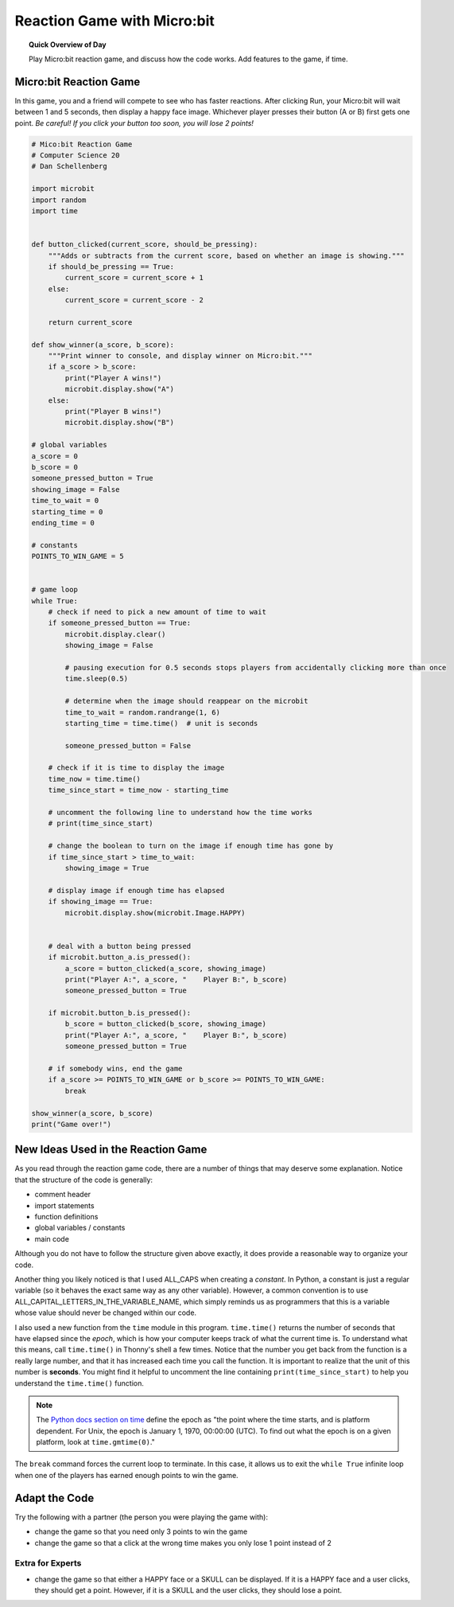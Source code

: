 .. qnum::
   :prefix: microbit-game
   :start: 1


Reaction Game with Micro:bit
====================================

.. topic:: Quick Overview of Day

    Play Micro:bit reaction game, and discuss how the code works. Add features to the game, if time.


.. reveal:: curriculum_addressed
    :showtitle: Curriculum Outcomes Addressed In This Section

    - **CS20-CP1** Apply various problem-solving strategies to solve programming problems throughout Computer Science 20.
    - **CS20-FP1** Utilize different data types, including integer, floating point, Boolean and string, to solve programming problems.
    - **CS20-FP2** Investigate how control structures affect program flow.
    - **CS20-FP3** Construct and utilize functions to create reusable pieces of code.



Micro:bit Reaction Game
-------------------------

In this game, you and a friend will compete to see who has faster reactions. After clicking Run, your Micro:bit will wait between 1 and 5 seconds, then display a happy face image. Whichever player presses their button (A or B) first gets one point. *Be careful! If you click your button too soon, you will lose 2 points!*


.. code-block:: python

    # Mico:bit Reaction Game
    # Computer Science 20
    # Dan Schellenberg

    import microbit
    import random
    import time


    def button_clicked(current_score, should_be_pressing):
        """Adds or subtracts from the current score, based on whether an image is showing."""
        if should_be_pressing == True:
            current_score = current_score + 1
        else:
            current_score = current_score - 2
            
        return current_score

    def show_winner(a_score, b_score):
        """Print winner to console, and display winner on Micro:bit."""
        if a_score > b_score:
            print("Player A wins!")
            microbit.display.show("A")
        else:
            print("Player B wins!")
            microbit.display.show("B")

    # global variables
    a_score = 0
    b_score = 0
    someone_pressed_button = True
    showing_image = False
    time_to_wait = 0
    starting_time = 0
    ending_time = 0

    # constants
    POINTS_TO_WIN_GAME = 5


    # game loop
    while True:
        # check if need to pick a new amount of time to wait
        if someone_pressed_button == True:
            microbit.display.clear()
            showing_image = False

            # pausing execution for 0.5 seconds stops players from accidentally clicking more than once
            time.sleep(0.5)

            # determine when the image should reappear on the microbit
            time_to_wait = random.randrange(1, 6)
            starting_time = time.time()  # unit is seconds

            someone_pressed_button = False
        
        # check if it is time to display the image
        time_now = time.time()
        time_since_start = time_now - starting_time
        
        # uncomment the following line to understand how the time works
        # print(time_since_start)
        
        # change the boolean to turn on the image if enough time has gone by
        if time_since_start > time_to_wait:
            showing_image = True
        
        # display image if enough time has elapsed
        if showing_image == True:
            microbit.display.show(microbit.Image.HAPPY)
        
        
        # deal with a button being pressed
        if microbit.button_a.is_pressed():
            a_score = button_clicked(a_score, showing_image)
            print("Player A:", a_score, "    Player B:", b_score)
            someone_pressed_button = True
            
        if microbit.button_b.is_pressed():
            b_score = button_clicked(b_score, showing_image)
            print("Player A:", a_score, "    Player B:", b_score)
            someone_pressed_button = True
        
        # if somebody wins, end the game
        if a_score >= POINTS_TO_WIN_GAME or b_score >= POINTS_TO_WIN_GAME:
            break

    show_winner(a_score, b_score)
    print("Game over!")



New Ideas Used in the Reaction Game
------------------------------------

As you read through the reaction game code, there are a number of things that may deserve some explanation. Notice that the structure of the code is generally:

- comment header
- import statements
- function definitions
- global variables / constants
- main code

Although you do not have to follow the structure given above exactly, it does provide a reasonable way to organize your code.

Another thing you likely noticed is that I used ALL_CAPS when creating a *constant*. In Python, a constant is just a regular variable (so it behaves the exact same way as any other variable). However, a common convention is to use ALL_CAPITAL_LETTERS_IN_THE_VARIABLE_NAME, which simply reminds us as programmers that this is a variable whose value should never be changed within our code.

I also used a new function from the ``time`` module in this program. ``time.time()`` returns the number of seconds that have elapsed since the *epoch*, which is how your computer keeps track of what the current time is. To understand what this means, call ``time.time()`` in Thonny's shell a few times. Notice that the number you get back from the function is a really large number, and that it has increased each time you call the function. It is important to realize that the unit of this number is **seconds**. You might find it helpful to uncomment the line containing ``print(time_since_start)`` to help you understand the ``time.time()`` function.

.. note:: The `Python docs section on time <https://docs.python.org/3/library/time.html#epoch>`_ define the epoch as "the point where the time starts, and is platform dependent. For Unix, the epoch is January 1, 1970, 00:00:00 (UTC). To find out what the epoch is on a given platform, look at ``time.gmtime(0)``." 


The ``break`` command forces the current loop to terminate. In this case, it allows us to exit the ``while True`` infinite loop when one of the players has earned enough points to win the game.


Adapt the Code
------------------

Try the following with a partner (the person you were playing the game with):

- change the game so that you need only 3 points to win the game
- change the game so that a click at the wrong time makes you only lose 1 point instead of 2


Extra for Experts
~~~~~~~~~~~~~~~~~~

- change the game so that either a HAPPY face or a SKULL can be displayed. If it is a HAPPY face and a user clicks, they should get a point. However, if it is a SKULL and the user clicks, they should lose a point.